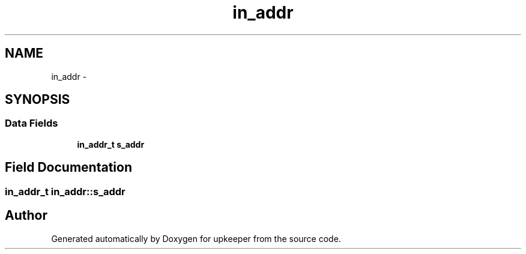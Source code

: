 .TH "in_addr" 3 "Wed Dec 7 2011" "Version 1" "upkeeper" \" -*- nroff -*-
.ad l
.nh
.SH NAME
in_addr \- 
.SH SYNOPSIS
.br
.PP
.SS "Data Fields"

.in +1c
.ti -1c
.RI "\fBin_addr_t\fP \fBs_addr\fP"
.br
.in -1c
.SH "Field Documentation"
.PP 
.SS "\fBin_addr_t\fP \fBin_addr::s_addr\fP"

.SH "Author"
.PP 
Generated automatically by Doxygen for upkeeper from the source code.
